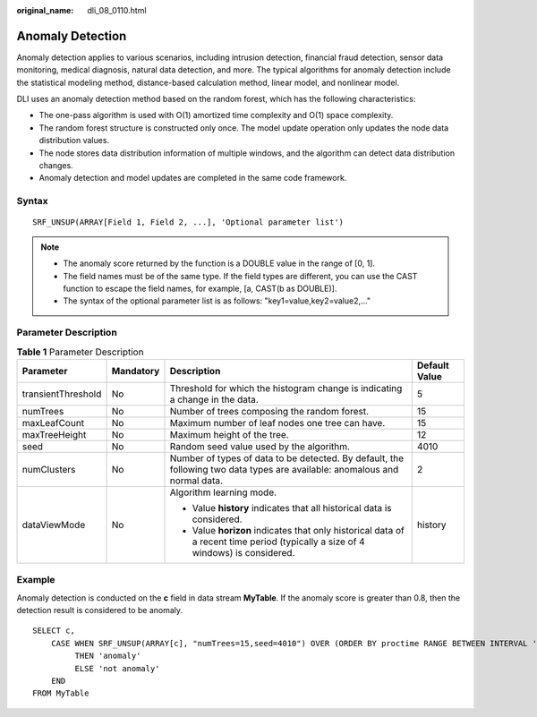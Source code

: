 :original_name: dli_08_0110.html

.. _dli_08_0110:

Anomaly Detection
=================

Anomaly detection applies to various scenarios, including intrusion detection, financial fraud detection, sensor data monitoring, medical diagnosis, natural data detection, and more. The typical algorithms for anomaly detection include the statistical modeling method, distance-based calculation method, linear model, and nonlinear model.

DLI uses an anomaly detection method based on the random forest, which has the following characteristics:

-  The one-pass algorithm is used with O(1) amortized time complexity and O(1) space complexity.
-  The random forest structure is constructed only once. The model update operation only updates the node data distribution values.
-  The node stores data distribution information of multiple windows, and the algorithm can detect data distribution changes.
-  Anomaly detection and model updates are completed in the same code framework.

Syntax
------

::

   SRF_UNSUP(ARRAY[Field 1, Field 2, ...], 'Optional parameter list')

.. note::

   -  The anomaly score returned by the function is a DOUBLE value in the range of [0, 1].
   -  The field names must be of the same type. If the field types are different, you can use the CAST function to escape the field names, for example, [a, CAST(b as DOUBLE)].
   -  The syntax of the optional parameter list is as follows: "key1=value,key2=value2,..."

Parameter Description
---------------------

.. table:: **Table 1** Parameter Description

   +--------------------+-----------------+---------------------------------------------------------------------------------------------------------------------------------+-----------------+
   | Parameter          | Mandatory       | Description                                                                                                                     | Default Value   |
   +====================+=================+=================================================================================================================================+=================+
   | transientThreshold | No              | Threshold for which the histogram change is indicating a change in the data.                                                    | 5               |
   +--------------------+-----------------+---------------------------------------------------------------------------------------------------------------------------------+-----------------+
   | numTrees           | No              | Number of trees composing the random forest.                                                                                    | 15              |
   +--------------------+-----------------+---------------------------------------------------------------------------------------------------------------------------------+-----------------+
   | maxLeafCount       | No              | Maximum number of leaf nodes one tree can have.                                                                                 | 15              |
   +--------------------+-----------------+---------------------------------------------------------------------------------------------------------------------------------+-----------------+
   | maxTreeHeight      | No              | Maximum height of the tree.                                                                                                     | 12              |
   +--------------------+-----------------+---------------------------------------------------------------------------------------------------------------------------------+-----------------+
   | seed               | No              | Random seed value used by the algorithm.                                                                                        | 4010            |
   +--------------------+-----------------+---------------------------------------------------------------------------------------------------------------------------------+-----------------+
   | numClusters        | No              | Number of types of data to be detected. By default, the following two data types are available: anomalous and normal data.      | 2               |
   +--------------------+-----------------+---------------------------------------------------------------------------------------------------------------------------------+-----------------+
   | dataViewMode       | No              | Algorithm learning mode.                                                                                                        | history         |
   |                    |                 |                                                                                                                                 |                 |
   |                    |                 | -  Value **history** indicates that all historical data is considered.                                                          |                 |
   |                    |                 | -  Value **horizon** indicates that only historical data of a recent time period (typically a size of 4 windows) is considered. |                 |
   +--------------------+-----------------+---------------------------------------------------------------------------------------------------------------------------------+-----------------+

Example
-------

Anomaly detection is conducted on the **c** field in data stream **MyTable**. If the anomaly score is greater than 0.8, then the detection result is considered to be anomaly.

::

   SELECT c,
       CASE WHEN SRF_UNSUP(ARRAY[c], "numTrees=15,seed=4010") OVER (ORDER BY proctime RANGE BETWEEN INTERVAL '99' SECOND PRECEDING AND CURRENT ROW) > 0.8
            THEN 'anomaly'
            ELSE 'not anomaly'
       END
   FROM MyTable
